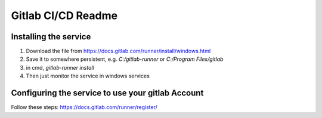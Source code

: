 Gitlab CI/CD Readme
====================

Installing the service
++++++++++++++++++++++

1) Download the file from https://docs.gitlab.com/runner/install/windows.html
2) Save it to somewhere persistent, e.g. `C:/gitlab-runner` or `C:/Program Files/gitlab`
3) in cmd, `gitlab-runner install`
4) Then just monitor the service in windows services

Configuring the service to use your gitlab Account
+++++++++++++++++++++++++++++++++++++++++++++++
Follow these steps: https://docs.gitlab.com/runner/register/
